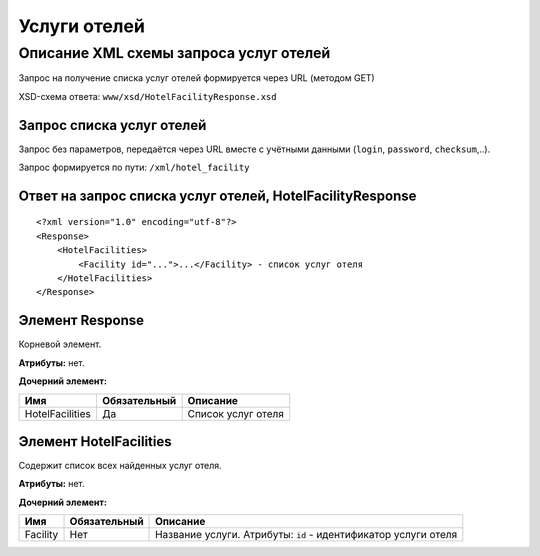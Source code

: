 Услуги отелей
#############

Описание XML схемы запроса услуг отелей
=======================================

Запрос на получение списка услуг отелей формируется через URL (методом GET)

XSD-схема ответа: ``www/xsd/HotelFacilityResponse.xsd``

Запрос списка услуг отелей
--------------------------

Запрос без параметров, передаётся через URL вместе с учётными данными (``login``, ``password``, ``checksum``,..).

Запрос формируется по пути: ``/xml/hotel_facility``

Ответ на запрос списка услуг отелей, HotelFacilityResponse
----------------------------------------------------------

::

    <?xml version="1.0" encoding="utf-8"?>
    <Response>
        <HotelFacilities>
            <Facility id="...">...</Facility> - список услуг отеля
        </HotelFacilities>
    </Response>

Элемент Response
----------------

Корневой элемент.

**Атрибуты:** нет.

**Дочерний элемент:**

+-----------------+--------------+--------------------+
| Имя             | Обязательный | Описание           |
+=================+==============+====================+
| HotelFacilities | Да           | Список услуг отеля |
+-----------------+--------------+--------------------+

Элемент HotelFacilities
-----------------------

Содержит список всех найденных услуг отеля.

**Атрибуты:** нет.

**Дочерний элемент:**

+----------+--------------+----------------------------------------------------------------+
| Имя      | Обязательный | Описание                                                       |
+==========+==============+================================================================+
| Facility | Нет          | Название услуги. Атрибуты: ``id`` - идентификатор услуги отеля |
+----------+--------------+----------------------------------------------------------------+

